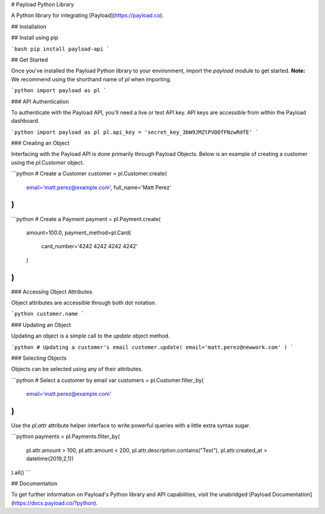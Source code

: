 # Payload Python Library

A Python library for integrating [Payload](https://payload.co).

## Installation

## Install using pip

```bash
pip install payload-api
```

## Get Started

Once you've installed the Payload Python library to your environment,
import the `payload` module to get started. **Note:** We recommend
using the shorthand name of `pl` when importing.

```python
import payload as pl
```

### API Authentication

To authenticate with the Payload API, you'll need a live or test API key. API
keys are accessible from within the Payload dashboard.

```python
import payload as pl
pl.api_key = 'secret_key_3bW9JMZtPVDOfFNzwRdfE'
```

### Creating an Object

Interfacing with the Payload API is done primarily through Payload Objects. Below is an example of
creating a customer using the `pl.Customer` object.


```python
# Create a Customer
customer = pl.Customer.create(
	email='matt.perez@example.com',
	full_name='Matt Perez'
)
```


```python
# Create a Payment
payment = pl.Payment.create(
    amount=100.0,
    payment_method=pl.Card(
        card_number='4242 4242 4242 4242'
    )
)
```

### Accessing Object Attributes

Object attributes are accessible through both dot notation.

```python
customer.name
```

### Updating an Object

Updating an object is a simple call to the `update` object method.

```python
# Updating a customer's email
customer.update( email='matt.perez@newwork.com' )
```

### Selecting Objects

Objects can be selected using any of their attributes.

```python
# Select a customer by email
var customers = pl.Customer.filter_by(
    email='matt.perez@example.com'
)
```

Use the `pl.attr` attribute helper
interface to write powerful queries with a little extra syntax sugar.

```python
payments = pl.Payments.filter_by(
    pl.attr.amount > 100,
    pl.attr.amount < 200,
    pl.attr.description.contains("Test"),
    pl.attr.created_at > datetime(2019,2,1))
).all()
```

## Documentation

To get further information on Payload's Python library and API capabilities,
visit the unabridged [Payload Documentation](https://docs.payload.co/?python).


